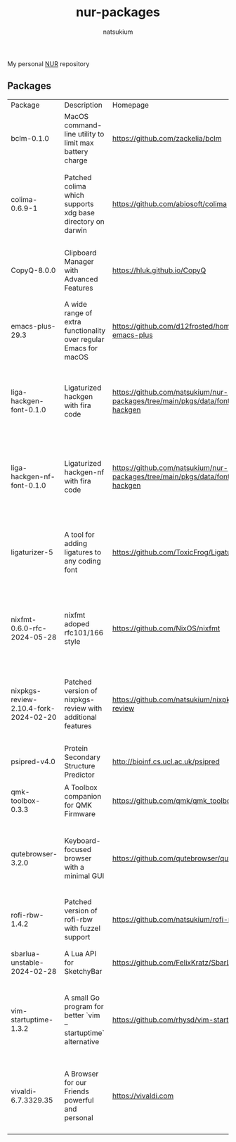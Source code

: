 #+STARTUP: overview
#+TITLE: nur-packages
#+AUTHOR: natsukium

My personal [[https://github.com/nix-community/NUR][NUR]] repository

[[Build and populate cache][https://github.com/natsukium/nur-packages/actions/workflows/build.yml/badge.svg]]

[[https://natsukium.cachix.org][https://img.shields.io/badge/cachix-natsukium-blue.svg]]

** Packages

#+begin_src shell :results output table :exports results
echo Package, Description, Homepage, Platforms, License
nix eval --raw .#packages.x86_64-linux \
    --apply 'ps:
builtins.concatStringsSep "\n" (
  builtins.map
    (
      p:
      "${ps.${p}.meta.name}, ${ps.${p}.meta.description}, ${ps.${p}.meta.homepage}, ${
        builtins.concatStringsSep " / " (
          builtins.filter (
            x: x == "x86_64-linux" || x == "aarch64-linux" || x == "x86_64-darwin" || x == "aarch64-darwin"
          ) ps.${p}.meta.platforms
        )
      }, ${ps.${p}.meta.license.shortName}"
    )
    (
      builtins.filter (x: !(x == "lib" || x == "modules" || x == "overlays" || x == "vimPlugins")) (
        builtins.attrNames ps
      )
    )
)'
#+end_src

#+RESULTS:
| Package                               | Description                                                      | Homepage                                                                         | Platforms                                                     | License  |
| bclm-0.1.0                            | MacOS command-line utility to limit max battery charge           | https://github.com/zackelia/bclm                                                 | x86_64-darwin / aarch64-darwin                                | mit      |
| colima-0.6.9-1                        | Patched colima which supports xdg base directory on darwin       | https://github.com/abiosoft/colima                                               | x86_64-darwin / aarch64-darwin / aarch64-linux / x86_64-linux | mit      |
| CopyQ-8.0.0                           | Clipboard Manager with Advanced Features                         | https://hluk.github.io/CopyQ                                                     | aarch64-linux / x86_64-linux / aarch64-darwin                 | gpl3Only |
| emacs-plus-29.3                       | A wide range of extra functionality over regular Emacs for macOS | https://github.com/d12frosted/homebrew-emacs-plus                                | x86_64-darwin / aarch64-darwin                                | gpl3Plus |
| liga-hackgen-font-0.1.0               | Ligaturized hackgen with fira code                               | https://github.com/natsukium/nur-packages/tree/main/pkgs/data/fonts/liga-hackgen | x86_64-darwin / aarch64-darwin / aarch64-linux / x86_64-linux | ofl      |
| liga-hackgen-nf-font-0.1.0            | Ligaturized hackgen-nf with fira code                            | https://github.com/natsukium/nur-packages/tree/main/pkgs/data/fonts/liga-hackgen | x86_64-darwin / aarch64-darwin / aarch64-linux / x86_64-linux | ofl      |
| ligaturizer-5                         | A tool for adding ligatures to any coding font                   | https://github.com/ToxicFrog/Ligaturizer                                         | x86_64-darwin / aarch64-darwin / aarch64-linux / x86_64-linux | gpl3     |
| nixfmt-0.6.0-rfc-2024-05-28           | nixfmt adoped rfc101/166 style                                   | https://github.com/NixOS/nixfmt                                                  | x86_64-darwin / aarch64-darwin / aarch64-linux / x86_64-linux | mpl20    |
| nixpkgs-review-2.10.4-fork-2024-02-20 | Patched version of nixpkgs-review with additional features       | https://github.com/natsukium/nixpkgs-review                                      | aarch64-linux / x86_64-linux / x86_64-darwin / aarch64-darwin | mit      |
| psipred-v4.0                          | Protein Secondary Structure Predictor                            | http://bioinf.cs.ucl.ac.uk/psipred                                               | aarch64-linux / x86_64-linux                                  | boost    |
| qmk-toolbox-0.3.3                     | A Toolbox companion for QMK Firmware                             | https://github.com/qmk/qmk_toolbox                                               | x86_64-darwin / aarch64-darwin                                | mit      |
| qutebrowser-3.2.0                     | Keyboard-focused browser with a minimal GUI                      | https://github.com/qutebrowser/qutebrowser                                       | x86_64-darwin / aarch64-darwin / aarch64-linux / x86_64-linux | gpl3Plus |
| rofi-rbw-1.4.2                        | Patched version of rofi-rbw with fuzzel support                  | https://github.com/natsukium/rofi-rbw                                            | aarch64-linux / x86_64-linux                                  | mit      |
| sbarlua-unstable-2024-02-28           | A Lua API for SketchyBar                                         | https://github.com/FelixKratz/SbarLua                                            | x86_64-darwin / aarch64-darwin                                | gpl3Only |
| vim-startuptime-1.3.2                 | A small Go program for better `vim --startuptime` alternative    | https://github.com/rhysd/vim-startuptime                                         | x86_64-darwin / aarch64-darwin / aarch64-linux / x86_64-linux | mit      |
| vivaldi-6.7.3329.35                   | A Browser for our Friends powerful and personal                  | https://vivaldi.com                                                              | x86_64-linux / aarch64-linux / x86_64-darwin / aarch64-darwin | unfree   |
